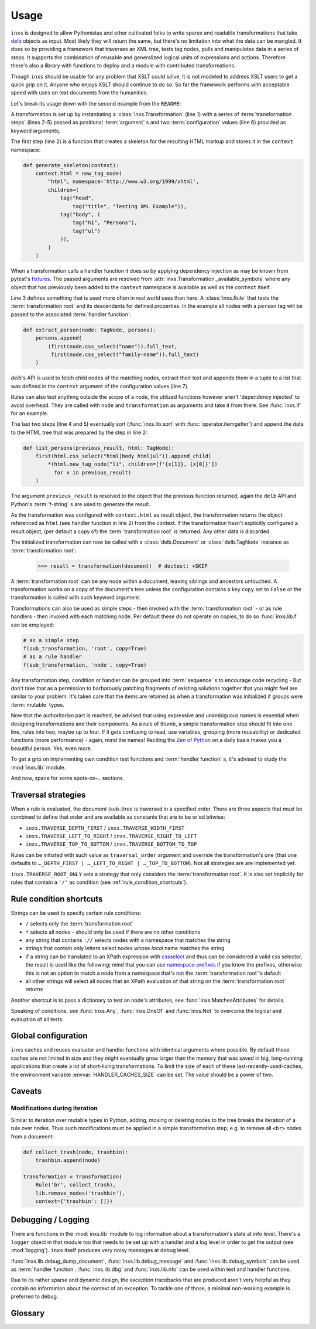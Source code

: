 Usage
=====

``inxs`` is designed to allow Pythonistas and other cultivated folks to write sparse and readable
transformations that take delb_ objects as input. Most likely they will return the same, but
there's no limitation into what the data can be mangled.
It does so by providing a framework that traverses an XML tree, tests tag nodes, pulls and
manipulates data in a series of steps. It supports the combination of reusable and generalized
logical units of expressions and actions. Therefore there's also a library with functions to deploy
and a module with contributed transformations.

.. _delb: https://pypi.org/project/delb/

Though ``inxs`` should be usable for any problem that XSLT could solve, it is not modeled to
address XSLT users to get a quick grip on it. Anyone who enjoys XSLT should continue to do so.
So far the framework performs with acceptable speed with uses on text documents from the
humanities.

Let's break its usage down with the second example from the ``README``:

.. code-block:: python
   :linenos:

    transformation = Transformation(
        generate_skeleton,
        Rule('person', extract_person),
        lib.sort('persons', itemgetter(1)),
        list_persons,
        result_object='context.html', context={'persons': []})

A transformation is set up by instantiating a :class:`inxs.Transformation` (line 1) with a series
of :term:`transformation steps` (lines 2-5) passed as positional :term:`argument` s and two
:term:`configuration` values (line 6) provided as keyword arguments.

The first step (line 2) is a function that creates a skeleton for the resulting HTML markup and
stores it in the ``context`` namespace:

.. code-block:: python

    def generate_skeleton(context):
        context.html = new_tag_node(
            "html", namespace='http://www.w3.org/1999/xhtml',
            children=(
                tag("head",
                    tag("title", "Testing XML Example")),
                tag("body", (
                    tag("h1", "Persons"),
                    tag("ul")
                )),
            )
        )

When a transformation calls a handler function it does so by applying dependency injection as may
be known from pytest's fixtures_. The passed arguments are resolved from
:attr:`inxs.Transformation._available_symbols` where any object that has previously been added to
the ``context`` namespace is available as well as the ``context`` itself.

.. _fixtures: https://docs.pytest.org/en/latest/fixture.html

Line 3 defines something that is used more often in real world uses than here. A :class:`inxs.Rule`
that tests the :term:`transformation root` and its descendants for defined properties. In the
example all nodes with a ``person`` tag will be passed to the associated
:term:`handler function`:

.. code-block:: python

    def extract_person(node: TagNode, persons):
        persons.append(
            (first(node.css_select("name")).full_text,
             first(node.css_select("family-name")).full_text)
        )

`delb`'s API is used to fetch child nodes of the matching nodes, extract their text and appends
them in a tuple to a list that was defined in the ``context`` argument of the configuration values
(line 7).

Rules can also test anything outside the scope of a node, the utilized functions however aren't
'dependency injected' to avoid overhead. They are called with ``node`` and ``transformation`` as
arguments and take it from there. See :func:`inxs.If` for an example.

The last two steps (line 4 and 5) eventually sort (:func:`inxs.lib.sort` with
:func:`operator.itemgetter`) and append the data to the HTML tree that was prepared by the step in
line 2:

.. code-block:: python

    def list_persons(previous_result, html: TagNode):
        first(html.css_select("html|body html|ul")).append_child(
            *(html.new_tag_node("li", children=[f'{x[1]}, {x[0]}'])
              for x in previous_result)
        )

The argument ``previous_result`` is resolved to the object that the previous function returned,
again the ``delb`` API and Python's :term:`f-string` s are used to generate the result.

As the transformation was configured with ``context.html`` as result object, the transformation
returns the object referenced as ``html`` (see handler function in line 2) from the context. If the
transformation hasn't explicitly configured a result object, (per default a copy of) the
:term:`transformation root` is returned. Any other data is discarded.

The initialized transformation can now be called with a :class:`delb.Document` or
:class:`delb.TagNode` instance as :term:`transformation root`:

    >>> result = transformation(document)  # doctest: +SKIP

A :term:`transformation root` can be any node within a document, leaving siblings and ancestors
untouched. A transformation works on a copy of the document's tree unless the configuration
contains a key ``copy`` set to ``False`` or the transformation is called with such keyword
argument.

Transformations can also be used as simple steps - then invoked with the
:term:`transformation root` - or as rule handlers - then invoked with each matching node.
Per default these do not operate on copies, to do so :func:`inxs.lib.f` can be employed:

.. code-block:: python

    # as a simple step
    f(sub_transformation, 'root', copy=True)
    # as a rule handler
    f(sub_transformation, 'node', copy=True)

Any transformation step, condition or handler can be grouped into :term:`sequence` s to encourage
code recycling - But don't take that as a permission to barbarously patching fragments of existing
solutions together that you might feel are similar to your problem. It's taken care that the
items are retained as when a transformation was initialized if groups were :term:`mutable` types.

Now that the authoritarian part is reached, be advised that using expressive and unambiguous names
is essential when designing transformations and their components. As a rule of thumb, a simple
transformation step should fit into one line, rules into two, maybe up to four. If it gets
confusing to read, use variables, grouping (more reusability) or dedicated functions (more
performance) - again, mind the names!
Reciting the `Zen of Python`_ on a daily basis makes you a beautiful person. Yes, even more.

.. _Zen of Python: https://zen-of-python.info/

To get a grip on implementing own condition test functions and :term:`handler function` s, it's
advised to study the :mod:`inxs.lib` module.

And now, space for some spots-on-.. sections.


.. _traversal_strategies:

Traversal strategies
--------------------

When a rule is evaluated, the document (sub-)tree is traversed in a specified order. There are
three aspects that must be combined to define that order and are available as constants that are to
be or'ed bitwise:

- ``inxs.TRAVERSE_DEPTH_FIRST`` / ``inxs.TRAVERSE_WIDTH_FIRST``
- ``inxs.TRAVERSE_LEFT_TO_RIGHT`` / ``inxs.TRAVERSE_RIGHT_TO_LEFT``
- ``inxs.TRAVERSE_TOP_TO_BOTTOM`` / ``inxs.TRAVERSE_BOTTOM_TO_TOP``

Rules can be initiated with such value as ``traversal_order`` argument and override the
transformation's one (that one defaults to ``…_DEPTH_FIRST | …_LEFT_TO_RIGHT | …_TOP_TO_BOTTOM``).
Not all strategies are are implemented yet.

``inxs.TRAVERSE_ROOT_ONLY`` sets a strategy that only considers the :term:`transformation root`. It
is also set implicitly for rules that contain a ``'/'`` as condition (see
:ref:`rule_condition_shortcuts`).


.. _rule_condition_shortcuts:

Rule condition shortcuts
------------------------

Strings can be used to specify certain rule conditions:

- ``/`` selects only the :term:`transformation root`
- ``*`` selects all nodes - should only be used if there are no other conditions
- any string that contains ``://`` selects nodes with a namespace that matches the string
- strings that contain only letters select nodes whose *local* name matches the string
- if a string can be translated to an XPath expression with cssselect_ and thus can be considered a
  valid css selector, the result is used like the following; mind that you can use
  `namespace prefixes`_ if you know the prefixes, otherwise this is not an option to match a
  node from a namespace that's not the :term:`transformation root`'s default
- all other strings will select all nodes that an XPath evaluation of that string on the
  :term:`transformation root` returns

Another shortcut is to pass a dictionary to test an node's attributes, see
:func:`inxs.MatchesAttributes` for details.

Speaking of conditions, see :func:`inxs.Any`, :func:`inxs.OneOf` and :func:`inxs.Not` to overcome
the logical ``and`` evaluation of all tests.

.. _cssselect: https://cssselect.readthedocs.io
.. _namespace prefixes: https://cssselect.readthedocs.io/#namespaces


Global configuration
--------------------

``inxs`` caches and reuses evaluator and handler functions with identical arguments where possible.
By default these caches are not limited in size and they might eventually grow larger than the
memory that was saved in big, long-running applications that create a lot of short-living
transformations. To limit the size of each of these last-recently-used-caches, the environment
variable :envvar:`HANDLER_CACHES_SIZE` can be set. The value should be a power of two.


Caveats
-------

Modifications during iteration
~~~~~~~~~~~~~~~~~~~~~~~~~~~~~~

Similar to iteration over mutable types in Python, adding, moving or deleting nodes to the
tree breaks the iteration of a rule over nodes. Thus such modifications must be applied in a
simple transformation step; e.g. to remove all ``<br>`` nodes from a document:

.. code-block:: python

    def collect_trash(node, trashbin):
        trashbin.append(node)

    transformation = Transformation(
        Rule('br', collect_trash),
        lib.remove_nodes('trashbin'),
        context={'trashbin': []})


Debugging / Logging
-------------------

There are functions in the :mod:`inxs.lib` module to log information about a transformation's state
at info level. There's a ``logger`` object in that module too that needs to be set up with a
handler and a log level in order to get the output (see :mod:`logging`). ``inxs`` itself produces
very noisy messages at debug level.

:func:`inxs.lib.debug_dump_document`, :func:`inxs.lib.debug_message` and
:func:`inxs.lib.debug_symbols` can be used as :term:`handler function`.
:func:`inxs.lib.dbg` and :func:`inxs.lib.nfo` can be used within test and handler functions.

Due to its rather sparse and dynamic design, the exception tracebacks that are produced aren't
very helpful as they contain no information about the context of an exception. To tackle one of
those, a minimal non-working example is preferred to debug.


Glossary
--------

.. glossary::

   configuration
      The configuration of a transformation is a :class:`types.SimpleNamespace` object that is
      bound as its ``config`` property and is populated by passing
      :term:`keywords arguments <argument>` to its initialization.
      It is intended to be an :term:`immutable` container for key-value-pairs that persist through
      transformation's executions. Mind that it's immutability isn't completely enforced,
      manipulating it or its members might result in unexpected behaviour. It can be referred to in
      :term:`handler function`'s signatures as ``config``, the same is true for its member unless
      overridden in :attr:`inxs.Transformation._available_symbols`. See
      :class:`inxs.Transformation` for details on reserved names in the configuration namespace.

   context
      The context of a transformation is a :class:`types.SimpleNamespace` instance and intended to
      hold any :term:`mutable` values during a transformation. It is initialized from the values
      stored in the :term:`configuration`'s ``context`` value and the overriding keywords provided
      when calling a :class:`inxs.Transformation` instance.

   handler function
      Handler :term:`functions <function>` can be employed as simple :term:`transformation steps`
      or as conditionally executed ``handlers`` of a :class:`inxs.Rule`. Any of their signature's
      :term:`argument` s must be available in :attr:`inxs.Transformation._available_symbols` upon
      the time the function gets called.

   transformation root
      This is the node that a transformation instance is called with. Any traverser will return
      neither its ancestors nor its siblings.

   transformation steps
      Transformation steps are :term:`handler functions <handler function>` or :class:`inxs.Rule`
      s that define the actions taken when a transformation is processed. The steps are stored as
      a linear graph, rudimentary branching can be achieved by using rules that call other
      transformations.
